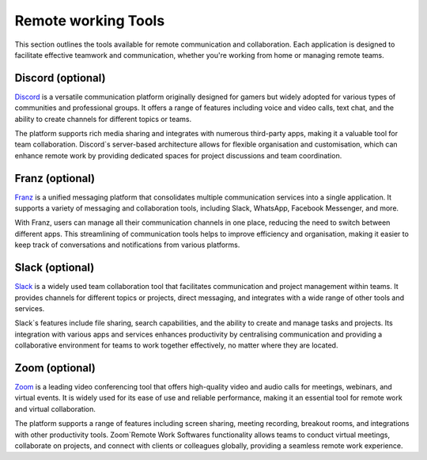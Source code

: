 .. _remote:

Remote working Tools
=====================

This section outlines the tools available for remote communication and collaboration. Each application is designed to facilitate effective teamwork and communication, whether you're working from home or managing remote teams.

**Discord** (optional)
+++++++++++++++++++++++++++

`Discord <https://discord.com/>`_ is a versatile communication platform originally designed for gamers but widely adopted for various types of communities and professional groups. It offers a range of features including voice and video calls, text chat, and the ability to create channels for different topics or teams.

The platform supports rich media sharing and integrates with numerous third-party apps, making it a valuable tool for team collaboration. Discord`s server-based architecture allows for flexible organisation and customisation, which can enhance remote work by providing dedicated spaces for project discussions and team coordination.

**Franz** (optional)
+++++++++++++++++++++++++++

`Franz <https://meetfranz.com/>`_ is a unified messaging platform that consolidates multiple communication services into a single application. It supports a variety of messaging and collaboration tools, including Slack, WhatsApp, Facebook Messenger, and more.

With Franz, users can manage all their communication channels in one place, reducing the need to switch between different apps. This streamlining of communication tools helps to improve efficiency and organisation, making it easier to keep track of conversations and notifications from various platforms.

**Slack** (optional)
+++++++++++++++++++++++++++

`Slack <https://slack.com/>`_ is a widely used team collaboration tool that facilitates communication and project management within teams. It provides channels for different topics or projects, direct messaging, and integrates with a wide range of other tools and services.

Slack`s features include file sharing, search capabilities, and the ability to create and manage tasks and projects. Its integration with various apps and services enhances productivity by centralising communication and providing a collaborative environment for teams to work together effectively, no matter where they are located.

**Zoom** (optional)
+++++++++++++++++++++++++++

`Zoom <https://www.zoom.com/>`_ is a leading video conferencing tool that offers high-quality video and audio calls for meetings, webinars, and virtual events. It is widely used for its ease of use and reliable performance, making it an essential tool for remote work and virtual collaboration.

The platform supports a range of features including screen sharing, meeting recording, breakout rooms, and integrations with other productivity tools. Zoom`Remote Work Softwares functionality allows teams to conduct virtual meetings, collaborate on projects, and connect with clients or colleagues globally, providing a seamless remote work experience.
